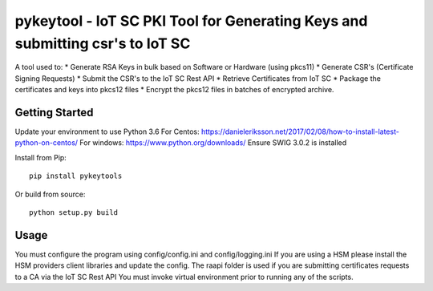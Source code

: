 ==============================================================================
pykeytool - IoT SC PKI Tool for Generating Keys and submitting csr's to IoT SC
==============================================================================

A tool used to:
* Generate RSA Keys in bulk based on Software or Hardware (using pkcs11)
* Generate CSR's (Certificate Signing Requests)
* Submit the CSR's to the IoT SC Rest API
* Retrieve Certificates from IoT SC
* Package the certificates and keys into pkcs12 files
* Encrypt the pkcs12 files in batches of encrypted archive.

Getting Started
---------------
Update your environment to use Python 3.6
For Centos: https://danieleriksson.net/2017/02/08/how-to-install-latest-python-on-centos/
For windows: https://www.python.org/downloads/
Ensure SWIG 3.0.2 is installed

Install from Pip:

::

    pip install pykeytools


Or build from source:

::

    python setup.py build


Usage
-----
You must configure the program using config/config.ini and config/logging.ini
If you are using a HSM please install the HSM providers client libraries and update the config.
The raapi folder is used if you are submitting certificates requests to a CA via the IoT SC Rest API
You must invoke virtual environment prior to running any of the scripts.
